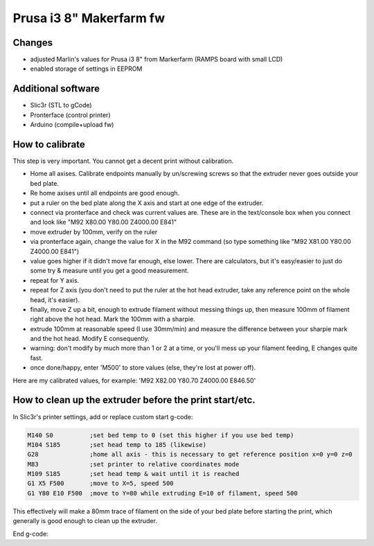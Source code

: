 Prusa i3 8" Makerfarm fw
------------------------

Changes
~~~~~~~
- adjusted Marlin's values for Prusa i3 8" from Markerfarm (RAMPS board with small LCD)
- enabled storage of settings in EEPROM

Additional software
~~~~~~~~~~~~~~~~~~~
- Slic3r (STL to gCode)
- Pronterface (control printer)
- Arduino (compile+upload fw)

How to calibrate
~~~~~~~~~~~~~~~~

This step is very important. You cannot get a decent print without calibration.

- Home all axises. Calibrate endpoints manually by un/screwing screws so that the extruder never goes outside your bed plate.
- Re home axises until all endpoints are good enough.

- put a ruler on the bed plate along the X axis and start at one edge of the extruder.
- connect via pronterface and check was current values are. These are in the text/console box when you connect and look like "M92 X80.00 Y80.00 Z4000.00 E841"
- move extruder by 100mm, verify on the ruler
- via pronterface again, change the value for X in the M92 command (so type something like "M92 X81.00 Y80.00 Z4000.00 E841")
- value goes higher if it didn't move far enough, else lower. There are calculators, but it's easy/easier to just do some try & measure until you get a good measurement.
- repeat for Y axis.
- repeat for Z axis (you don't need to put the ruler at the hot head extruder, take any reference point on the whole head, it's easier).
- finally, move Z up a bit, enough to extrude filament without messing things up, then measure 100mm of filament right above the hot head. Mark the 100mm with a sharpie.
- extrude 100mm at reasonable speed (I use 30mm/min) and measure the difference between your sharpie mark and the hot head. Modify E consequently.
- warning: don't modify by much more than 1 or 2 at a time, or you'll mess up your filament feeding, E changes quite fast.
- once done/happy, enter 'M500' to store values (else, they're lost at power off).

Here are my calibrated values, for example: 'M92 X82.00 Y80.70 Z4000.00 E846.50'

How to clean up the extruder before the print start/etc.
~~~~~~~~~~~~~~~~~~~~~~~~~~~~~~~~~~~~~~~~~~~~~~~~~~~~~~~~

In Slic3r's printer settings, add or replace custom start g-code:

.. code::

   M140 S0          ;set bed temp to 0 (set this higher if you use bed temp)
   M104 S185        ;set head temp to 185 (likewise)
   G28              ;home all axis - this is necessary to get reference position x=0 y=0 z=0
   M83              ;set printer to relative coordinates mode
   M109 S185        ;set head temp & wait until it is reached
   G1 X5 F500       ;move to X=5, speed 500
   G1 Y80 E10 F500  ;move to Y=80 while extruding E=10 of filament, speed 500

This effectively will make a 80mm trace of filament on the side of your bed plate before starting the print, which generally is good enough to clean up the extruder.

End g-code:

.. code::
   M104 S0          ;turn off head temperature
   M140 S0          ;turn off bed temp
   G1 F30 E-1       ;stop extrude (retracts filament by 1 at speed 30)
   G28 X0           ;park X axis first
   G28 Y0           ;park Y axis
   G1 Z30 F5000     ;lift or lower head (it'll make it easy to clean if needed, and low enough so that next print doesn't need to lower the head for too long)
   M84              ;disable motors
